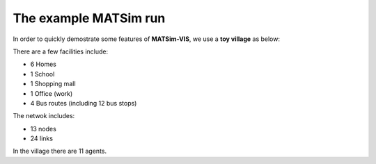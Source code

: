 The example MATSim run
=====

In order to quickly demostrate some features of **MATSim-VIS**, we use a **toy village** as below:

.. image:: matsim_village.PNG
   :width: 600px
   :height: 640px
   :scale: 100 %
   :alt: alternate text
   :align: center

There are a few facilities include:

- 6 Homes 
- 1 School
- 1 Shopping mall
- 1 Office (work)
- 4 Bus routes (including 12 bus stops)

The netwok includes:

- 13 nodes
- 24 links

In the village there are 11 agents.

